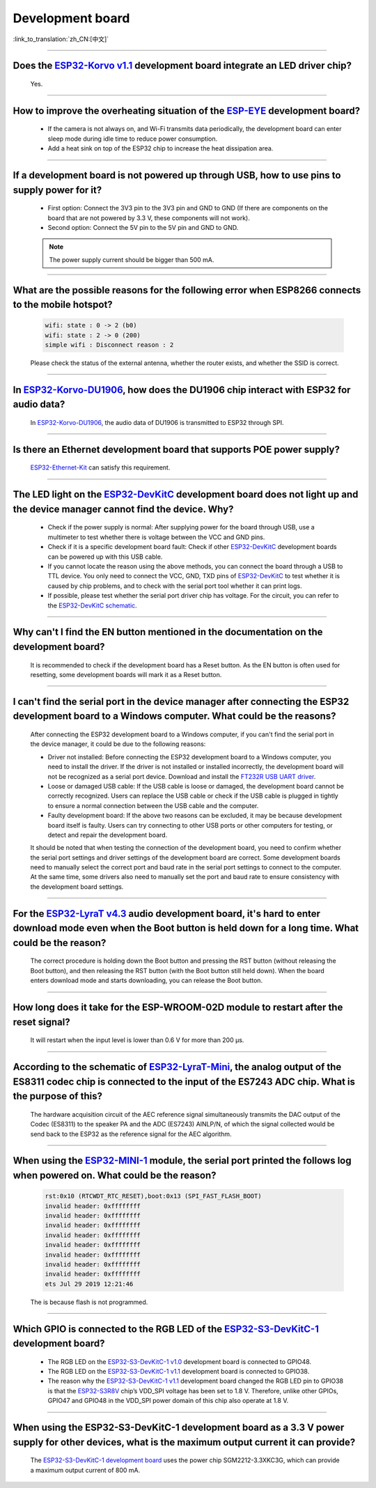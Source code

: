 Development board
=================

:link_to_translation:`zh_CN:[中文]`

.. raw:: html

   <style>
   body {counter-reset: h2}
     h2 {counter-reset: h3}
     h2:before {counter-increment: h2; content: counter(h2) ". "}
     h3:before {counter-increment: h3; content: counter(h2) "." counter(h3) ". "}
     h2.nocount:before, h3.nocount:before, { content: ""; counter-increment: none }
   </style>

--------------------

Does the `ESP32-Korvo v1.1 <https://github.com/espressif/esp-skainet/blob/master/docs/en/hw-reference/esp32/user-guide-esp32-korvo-v1.1.md>`__ development board integrate an LED driver chip?
--------------------------------------------------------------------------------------------------------------------------------------------------------------------------------------------------------------------------

  Yes.

--------------

How to improve the overheating situation of the `ESP-EYE <https://www.espressif.com/en/products/devkits/esp-eye/overview>`__ development board?
-----------------------------------------------------------------------------------------------------------------------------------------------------------

  - If the camera is not always on, and Wi-Fi transmits data periodically, the development board can enter sleep mode during idle time to reduce power consumption.
  - Add a heat sink on top of the ESP32 chip to increase the heat dissipation area.

--------------

If a development board is not powered up through USB, how to use pins to supply power for it?
-----------------------------------------------------------------------------------------------------

  - First option: Connect the 3V3 pin to the 3V3 pin and GND to GND (If there are components on the board that are not powered by 3.3 V, these components will not work).
  - Second option: Connect the 5V pin to the 5V pin and GND to GND.

  .. note:: The power supply current should be bigger than 500 mA.

----------

What are the possible reasons for the following error when ESP8266 connects to the mobile hotspot?
-------------------------------------------------------------------------------------------------------

  .. code-block:: text

    wifi: state : 0 -> 2 (b0)
    wifi: state : 2 -> 0 (200)
    simple wifi : Disconnect reason : 2

  Please check the status of the external antenna, whether the router exists, and whether the SSID is correct.

--------------

In `ESP32-Korvo-DU1906 <https://docs.espressif.com/projects/esp-adf/en/latest/design-guide/dev-boards/get-started-esp32-korvo-du1906.html>`__, how does the DU1906 chip interact with ESP32 for audio data?
-----------------------------------------------------------------------------------------------------------------------------------------------------------------------------------------------------------------------------------------

  In `ESP32-Korvo-DU1906 <https://docs.espressif.com/projects/esp-adf/en/latest/design-guide/dev-boards/get-started-esp32-korvo-du1906.html>`__, the audio data of DU1906 is transmitted to ESP32 through SPI.

--------------

Is there an Ethernet development board that supports POE power supply?
----------------------------------------------------------------------------

  `ESP32-Ethernet-Kit <https://docs.espressif.com/projects/esp-idf/en/latest/esp32/hw-reference/esp32/get-started-ethernet-kit.html>`_ can satisfy this requirement.

--------------

The LED light on the `ESP32-DevKitC <https://www.espressif.com/en/products/devkits/esp32-devkitc/overview>`__ development board does not light up and the device manager cannot find the device. Why?
-----------------------------------------------------------------------------------------------------------------------------------------------------------------------------------------------------------------------

  - Check if the power supply is normal: After supplying power for the board through USB, use a multimeter to test whether there is voltage between the VCC and GND pins.
  - Check if it is a specific development board fault: Check if other `ESP32-DevKitC <https://www.espressif.com/en/products/devkits/esp32-devkitc/overview>`__ development boards can be powered up with this USB cable.
  - If you cannot locate the reason using the above methods, you can connect the board through a USB to TTL device. You only need to connect the VCC, GND, TXD pins of `ESP32-DevKitC <https://www.espressif.com/en/products/devkits/esp32-devkitc/overview>`__ to test whether it is caused by chip problems, and to check with the serial port tool whether it can print logs.
  - If possible, please test whether the serial port driver chip has voltage. For the circuit, you can refer to the `ESP32-DevKitC schematic <https://www.espressif.com/sites/default/files/documentation/esp32-devkitc-v4_reference_design_0.zip>`_.

--------------

Why can't I find the EN button mentioned in the documentation on the development board?
-------------------------------------------------------------------------------------------------------

  It is recommended to check if the development board has a Reset button. As the EN button is often used for resetting, some development boards will mark it as a Reset button.

---------------

I can't find the serial port in the device manager after connecting the ESP32 development board to a Windows computer. What could be the reasons?
-----------------------------------------------------------------------------------------------------------------------------------------------------------------

  After connecting the ESP32 development board to a Windows computer, if you can't find the serial port in the device manager, it could be due to the following reasons:

  - Driver not installed: Before connecting the ESP32 development board to a Windows computer, you need to install the driver. If the driver is not installed or installed incorrectly, the development board will not be recognized as a serial port device. Download and install the `FT232R USB UART driver <https://www.usb-drivers.org/ft232r-usb-uart-driver.html>`_.
  - Loose or damaged USB cable: If the USB cable is loose or damaged, the development board cannot be correctly recognized. Users can replace the USB cable or check if the USB cable is plugged in tightly to ensure a normal connection between the USB cable and the computer.
  - Faulty development board: If the above two reasons can be excluded, it may be because development board itself is faulty. Users can try connecting to other USB ports or other computers for testing, or detect and repair the development board.

  It should be noted that when testing the connection of the development board, you need to confirm whether the serial port settings and driver settings of the development board are correct. Some development boards need to manually select the correct port and baud rate in the serial port settings to connect to the computer. At the same time, some drivers also need to manually set the port and baud rate to ensure consistency with the development board settings.

---------------

For the `ESP32-LyraT v4.3 <https://espressif-docs.readthedocs-hosted.com/projects/esp-adf/en/latest/design-guide/dev-boards/get-started-esp32-lyrat.html>`__ audio development board, it's hard to enter download mode even when the Boot button is held down for a long time. What could be the reason?
-----------------------------------------------------------------------------------------------------------------------------------------------------------------------------------------------------------------------------------------------------------------------------------------------------------------------------------------------

  The correct procedure is holding down the Boot button and pressing the RST button (without releasing the Boot button), and then releasing the RST button (with the Boot button still held down). When the board enters download mode and starts downloading, you can release the Boot button.

---------------

How long does it take for the ESP-WROOM-02D module to restart after the reset signal?
--------------------------------------------------------------------------------------------------------------------------------------------------------------------------------------------------------------------------------------------------------------------

  It will restart when the input level is lower than 0.6 V for more than 200 μs.

---------------------

According to the schematic of `ESP32-LyraT-Mini <https://espressif-docs.readthedocs-hosted.com/projects/esp-adf/en/latest/design-guide/dev-boards/get-started-esp32-lyrat-mini.html>`__, the analog output of the ES8311 codec chip is connected to the input of the ES7243 ADC chip. What is the purpose of this?
-------------------------------------------------------------------------------------------------------------------------------------------------------------------------------------------------------------------------------------------------------------------------------------------------------------------------------------

  The hardware acquisition circuit of the AEC reference signal simultaneously transmits the DAC output of the Codec (ES8311) to the speaker PA and the ADC (ES7243) AINLP/N, of which the signal collected would be send back to the ESP32 as the reference signal for the AEC algorithm.

-----------------

When using the `ESP32-MINI-1 <https://www.espressif.com/sites/default/files/documentation/esp32-mini-1_datasheet_en.pdf>`__ module, the serial port printed the follows log when powered on. What could be the reason?
-----------------------------------------------------------------------------------------------------------------------------------------------------------------------------------------------------------------------------------------------

  .. code-block:: text

      rst:0x10 (RTCWDT_RTC_RESET),boot:0x13 (SPI_FAST_FLASH_BOOT)
      invalid header: 0xffffffff
      invalid header: 0xffffffff
      invalid header: 0xffffffff
      invalid header: 0xffffffff
      invalid header: 0xffffffff
      invalid header: 0xffffffff
      invalid header: 0xffffffff
      invalid header: 0xffffffff
      ets Jul 29 2019 12:21:46

  The is because flash is not programmed.

---------------

Which GPIO is connected to the RGB LED of the `ESP32-S3-DevKitC-1 <https://docs.espressif.com/projects/esp-idf/en/latest/esp32s3/hw-reference/esp32s3/user-guide-devkitc-1.html#esp32-s3-devkitc-1-v1-1>`_ development board?
------------------------------------------------------------------------------------------------------------------------------------------------------------------------------------------------------------------------------------------------------------------------------------------------------------------------------------------------------------------------------------------------------------

  - The RGB LED on the `ESP32-S3-DevKitC-1 v1.0 <https://dl.espressif.com/dl/SCH_ESP32-S3-DEVKITC-1_V1_20210312C.pdf>`_ development board is connected to GPIO48.
  - The RGB LED on the `ESP32-S3-DevKitC-1 v1.1 <https://dl.espressif.com/dl/schematics/SCH_ESP32-S3-DevKitC-1_V1.1_20221130.pdf>`_ development board is connected to GPIO38.
  - The reason why the `ESP32-S3-DevKitC-1 v1.1 <https://dl.espressif.com/dl/schematics/SCH_ESP32-S3-DevKitC-1_V1.1_20221130.pdf>`_ development board changed the RGB LED pin to GPIO38 is that the `ESP32-S3R8V <https://www.espressif.com/sites/default/files/documentation/esp32-s3_datasheet_en.pdf>`_ chip’s VDD_SPI voltage has been set to 1.8 V. Therefore, unlike other GPIOs, GPIO47 and GPIO48 in the VDD_SPI power domain of this chip also operate at 1.8 V.

----------------

When using the ESP32-S3-DevKitC-1 development board as a 3.3 V power supply for other devices, what is the maximum output current it can provide?
-----------------------------------------------------------------------------------------------------------------------------------------------------------------------------------------

  The `ESP32-S3-DevKitC-1 development board <https://dl.espressif.com/dl/schematics/SCH_ESP32-S3-DevKitC-1_V1.1_20221130.pdf>`_ uses the power chip SGM2212-3.3XKC3G, which can provide a maximum output current of 800 mA.
